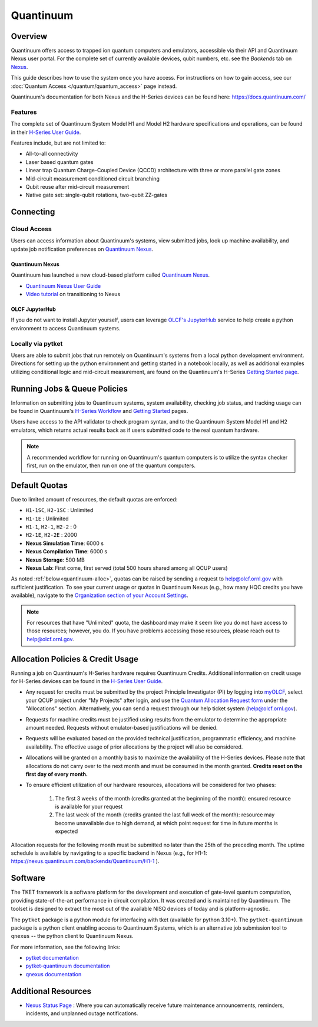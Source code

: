 **********
Quantinuum
**********

Overview
========

Quantinuum offers access to trapped ion quantum computers and emulators, accessible via their API and Quantinuum Nexus user portal.
For the complete set of currently available devices, qubit numbers, etc. see the *Backends* tab on `Nexus <https://nexus.quantinuum.com/backends>`__. 

This guide describes how to use the system once you have access.
For instructions on how to gain access, see our :doc:`Quantum Access </quantum/quantum_access>` page instead.

Quantinuum's documentation for both Nexus and the H-Series devices can be found here: https://docs.quantinuum.com/

Features
--------

The complete set of Quantinuum System Model H1 and Model H2 hardware specifications and operations, can be found in their `H-Series User Guide <https://docs.quantinuum.com/h-series/user_guide/hardware_user_guide/access.html>`__.

Features include, but are not limited to:

* All-to-all connectivity

* Laser based quantum gates

* Linear trap Quantum Charge-Coupled Device (QCCD) architecture with three or more parallel gate zones

* Mid-circuit measurement conditioned circuit branching

* Qubit reuse after mid-circuit measurement

* Native gate set: single-qubit rotations, two-qubit ZZ-gates


Connecting
==========

.. _quantinuum-cloud:

Cloud Access
------------

Users can access information about Quantinuum's systems, view submitted jobs, look up machine availability, and update job notification preferences on `Quantinuum Nexus <https://nexus.quantinuum.com/>`__. 


.. _quantinuum-nexus:

Quantinuum Nexus
^^^^^^^^^^^^^^^^

Quantinuum has launched a new cloud-based platform called `Quantinuum Nexus <https://www.quantinuum.com/blog/introducing-quantinuum-nexus-our-all-in-one-quantum-computing-platform>`__.

* `Quantinuum Nexus User Guide <https://docs.quantinuum.com/nexus/user_guide/concepts/concepts.html>`__
* `Video tutorial <https://vimeo.com/1037971233/d7856494fa>`__ on transitioning to Nexus

OLCF JupyterHub
^^^^^^^^^^^^^^^

If you do not want to install Jupyter yourself, users can leverage `OLCF's JupyterHub <https://jupyter-open.olcf.ornl.gov/>`__ service to help create a python environment to access Quantinuum systems.

.. _quantinuum-local:

Locally via pytket 
------------------

Users are able to submit jobs that run remotely on Quantinuum's systems from a local python development environment.
Directions for setting up the python environment and getting started in a notebook locally, as well as additional examples utilizing conditional logic and mid-circuit measurement, are found on the Quantinuum's H-Series `Getting Started page <https://docs.quantinuum.com/h-series/trainings/getting_started/getting_started_index.html>`__.

.. _quantinuum-jobs:

Running Jobs & Queue Policies
=============================

Information on submitting jobs to Quantinuum systems, system availability, checking job status, and tracking usage can be found in Quantinuum's `H-Series Workflow <https://docs.quantinuum.com/h-series/user_guide/hardware_user_guide/workflow.html>`__ and `Getting Started <https://docs.quantinuum.com/h-series/trainings/getting_started/getting_started_index.html>`__ pages.

Users have access to the API validator to check program syntax, and to the Quantinuum System Model H1 and H2 emulators, which returns actual results back as if users submitted code to the real quantum hardware.

.. note::
   A recommended workflow for running on Quantinuum's quantum computers is to utilize the syntax checker first, run on the emulator, then run on one of the quantum computers.

.. _quantinuum-quotas:

Default Quotas
==============

Due to limited amount of resources, the default quotas are enforced:

* ``H1-1SC``, ``H2-1SC`` : Unlimited
* ``H1-1E`` : Unlimited
* ``H1-1``, ``H2-1``, ``H2-2`` : 0
* ``H2-1E``, ``H2-2E`` : 2000
* **Nexus Simulation Time**: 6000 s
* **Nexus Compilation Time**: 6000 s
* **Nexus Storage**: 500 MB
* **Nexus Lab**: First come, first served (total 500 hours shared among all QCUP users)

As noted :ref:`below<quantinuum-alloc>`, quotas can be raised by sending a request to help@olcf.ornl.gov with sufficient justification.
To see your current usage or quotas in Quantinuum Nexus (e.g., how many HQC credits you have available), navigate to the `Organization section of your Account Settings <https://nexus.quantinuum.com/settings/organization>`__.

.. note::
   For resources that have "Unlimited" quota, the dashboard may make it seem like you do not have access to those resources; however, you do. If you have problems accessing those resources, please reach out to help@olcf.ornl.gov.


.. _quantinuum-alloc:

Allocation Policies & Credit Usage
==================================

Running a job on Quantinuum's H-Series hardware requires Quantinuum Credits.
Additional information on credit usage for H-Series devices can be found in the `H-Series User Guide <https://docs.quantinuum.com/h-series/user_guide/hardware_user_guide/system_operation.html#estimating-circuit-time>`__.

* Any request for credits must be submitted by the project Principle Investigator (PI) by logging into `myOLCF <https://my.olcf.ornl.gov>`__, select your QCUP project under "My Projects" after login, and use the `Quantum Allocation Request form <https://my.olcf.ornl.gov/allocations/quantumAllocation>`__ under the "Allocations" section. Alternatively, you can send a request through our help ticket system (help@olcf.ornl.gov).

* Requests for machine credits must be justified using results from the emulator to determine the appropriate amount needed. Requests without emulator-based justifications will be denied.

* Requests will be evaluated based on the provided technical justification, programmatic efficiency, and machine availability. The effective usage of prior allocations by the project will also be considered.

* Allocations will be granted on a monthly basis to maximize the availability of the H-Series devices. Please note that allocations do not carry over to the next month and must be consumed in the month granted. **Credits reset on the first day of every month.**

* To ensure efficient utilization of our hardware resources, allocations will be considered for two phases:

    #. The first 3 weeks of the month (credits granted at the beginning of the month): ensured resource is available for your request
    #. The last week of the month (credits granted the last full week of the month): resource may become unavailable due to high demand, at which point request for time in future months is expected

Allocation requests for the following month must be submitted no later than the 25th of the preceding month.
The uptime schedule is available by navigating to a specific backend in Nexus (e.g., for H1-1: https://nexus.quantinuum.com/backends/Quantinuum/H1-1 ).

Software
========

The TKET framework is a software platform for the development and execution of gate-level quantum computation, providing state-of-the-art performance in circuit compilation.
It was created and is maintained by Quantinuum.
The toolset is designed to extract the most out of the available NISQ devices of today and is platform-agnostic.

The ``pytket`` package is a python module for interfacing with tket (available for python 3.10+).
The ``pytket-quantinuum`` package is a python client enabling access to Quantinuum Systems, which is an alternative job submission tool to ``qnexus`` -- the python client to Quantinuum Nexus.

For more information, see the following links:

* `pytket documentation <https://tket.quantinuum.com/api-docs/>`__
* `pytket-quantinuum documentation <https://tket.quantinuum.com/extensions/pytket-quantinuum/>`__
* `qnexus documentation <https://docs.quantinuum.com/nexus/>`__


Additional Resources
====================

* `Nexus Status Page <https://nexus-status.quantinuum.com/>`__ : Where you can automatically receive future maintenance announcements, reminders, incidents, and unplanned outage notifications.
 
